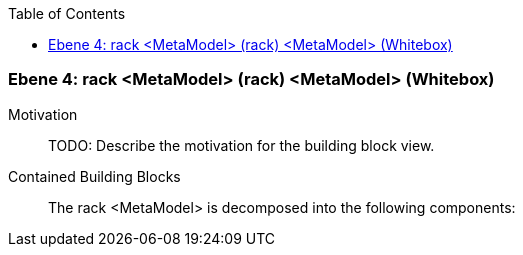 // Begin Protected Region [[meta-data]]

// End Protected Region   [[meta-data]]

:toc:

[#4a56de56-d579-11ee-903e-9f564e4de07e]
=== Ebene 4: rack <MetaModel> (rack) <MetaModel> (Whitebox)
Motivation::
// Begin Protected Region [[motivation]]
TODO: Describe the motivation for the building block view.
// End Protected Region   [[motivation]]

Contained Building Blocks::

The rack <MetaModel> is decomposed into the following components:


// Begin Protected Region [[4a56de56-d579-11ee-903e-9f564e4de07e,customText]]

// End Protected Region   [[4a56de56-d579-11ee-903e-9f564e4de07e,customText]]

// Actifsource ID=[803ac313-d64b-11ee-8014-c150876d6b6e,4a56de56-d579-11ee-903e-9f564e4de07e,poZtyVjkHAu1hoLVQQJ/VKIAKec=]

